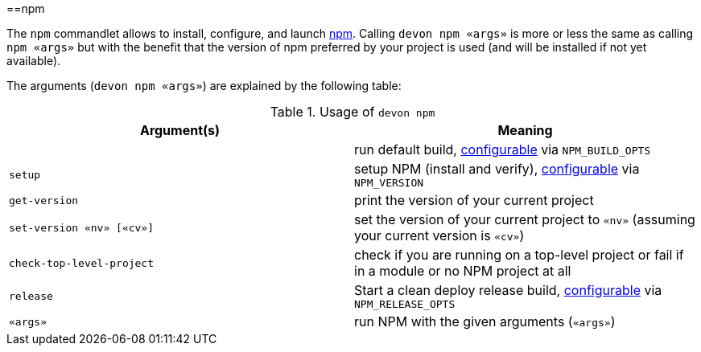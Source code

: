 :toc:
toc::[]

==npm

The `npm` commandlet allows to install, configure, and launch https://www.npmjs.com/[npm]. Calling `devon npm «args»` is more or less the same as calling `npm «args»` but with the benefit that the version of npm preferred by your project is used (and will be installed if not yet available).

The arguments (`devon npm «args»`) are explained by the following table:

.Usage of `devon npm`
[options="header"]
|=======================
|*Argument(s)*             |*Meaning*
|                          |run default build, link:configuration[configurable] via `NPM_BUILD_OPTS`
|`setup`                   |setup NPM (install and verify), link:configuration[configurable] via `NPM_VERSION`
|`get-version`             |print the version of your current project
|`set-version «nv» [«cv»]` |set the version of your current project to `«nv»` (assuming your current version is `«cv»`)
|`check-top-level-project` |check if you are running on a top-level project or fail if in a module or no NPM project at all
|`release`                 |Start a clean deploy release build, link:configuration[configurable] via `NPM_RELEASE_OPTS`
|`«args»`                  |run NPM with the given arguments (`«args»`)
|=======================
